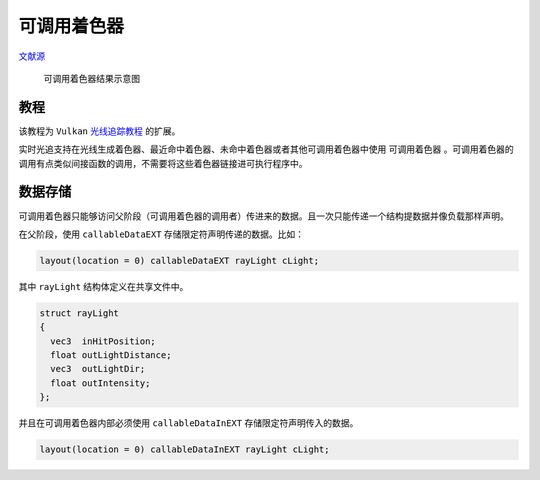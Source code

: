 可调用着色器
======================================

.. dropdown:: 更新记录
    :color: muted
    :icon: history

    * 2023/10/16 增加该扩展文档
    * 2023/10/16 增加 ``教程`` 章节
    * 2023/10/16 增加 ``数据存储`` 章节

`文献源`_

.. _文献源: https://github.com/nvpro-samples/vk_raytracing_tutorial_KHR/tree/master/ray_tracing_callable

.. _光线追踪教程: ../NVIDIAVulkanRayTracingTutorial.html

.. figure:: ../../../_static/callable.png

    可调用着色器结果示意图

教程
####################

该教程为 ``Vulkan`` `光线追踪教程`_ 的扩展。

实时光追支持在光线生成着色器、最近命中着色器、未命中着色器或者其他可调用着色器中使用 ``可调用着色器`` 。可调用着色器的调用有点类似间接函数的调用，不需要将这些着色器链接进可执行程序中。

数据存储
####################

可调用着色器只能够访问父阶段（可调用着色器的调用者）传进来的数据。且一次只能传递一个结构提数据并像负载那样声明。

在父阶段，使用 ``callableDataEXT`` 存储限定符声明传递的数据。比如：

.. code:: glsl

    layout(location = 0) callableDataEXT rayLight cLight;

其中 ``rayLight`` 结构体定义在共享文件中。

.. code:: glsl

    struct rayLight
    {
      vec3  inHitPosition;
      float outLightDistance;
      vec3  outLightDir;
      float outIntensity;
    };

并且在可调用着色器内部必须使用 ``callableDataInEXT`` 存储限定符声明传入的数据。

.. code:: glsl

    layout(location = 0) callableDataInEXT rayLight cLight;
